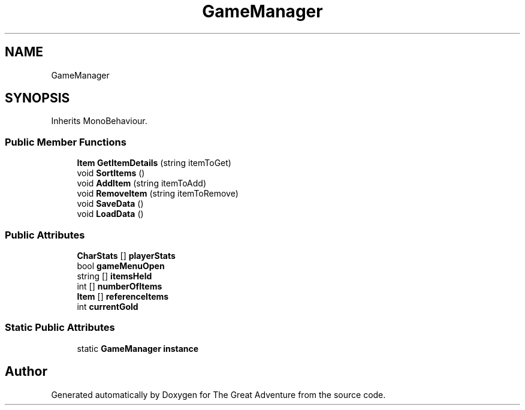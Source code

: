 .TH "GameManager" 3 "Sun May 5 2019" "The Great Adventure" \" -*- nroff -*-
.ad l
.nh
.SH NAME
GameManager
.SH SYNOPSIS
.br
.PP
.PP
Inherits MonoBehaviour\&.
.SS "Public Member Functions"

.in +1c
.ti -1c
.RI "\fBItem\fP \fBGetItemDetails\fP (string itemToGet)"
.br
.ti -1c
.RI "void \fBSortItems\fP ()"
.br
.ti -1c
.RI "void \fBAddItem\fP (string itemToAdd)"
.br
.ti -1c
.RI "void \fBRemoveItem\fP (string itemToRemove)"
.br
.ti -1c
.RI "void \fBSaveData\fP ()"
.br
.ti -1c
.RI "void \fBLoadData\fP ()"
.br
.in -1c
.SS "Public Attributes"

.in +1c
.ti -1c
.RI "\fBCharStats\fP [] \fBplayerStats\fP"
.br
.ti -1c
.RI "bool \fBgameMenuOpen\fP"
.br
.ti -1c
.RI "string [] \fBitemsHeld\fP"
.br
.ti -1c
.RI "int [] \fBnumberOfItems\fP"
.br
.ti -1c
.RI "\fBItem\fP [] \fBreferenceItems\fP"
.br
.ti -1c
.RI "int \fBcurrentGold\fP"
.br
.in -1c
.SS "Static Public Attributes"

.in +1c
.ti -1c
.RI "static \fBGameManager\fP \fBinstance\fP"
.br
.in -1c

.SH "Author"
.PP 
Generated automatically by Doxygen for The Great Adventure from the source code\&.
